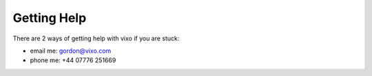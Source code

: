 ============
Getting Help
============

There are 2 ways of getting help with vixo if you are stuck:

* email me: gordon@vixo.com
* phone me: +44 07776 251669

.. index:: getting help, contacting Vixo
